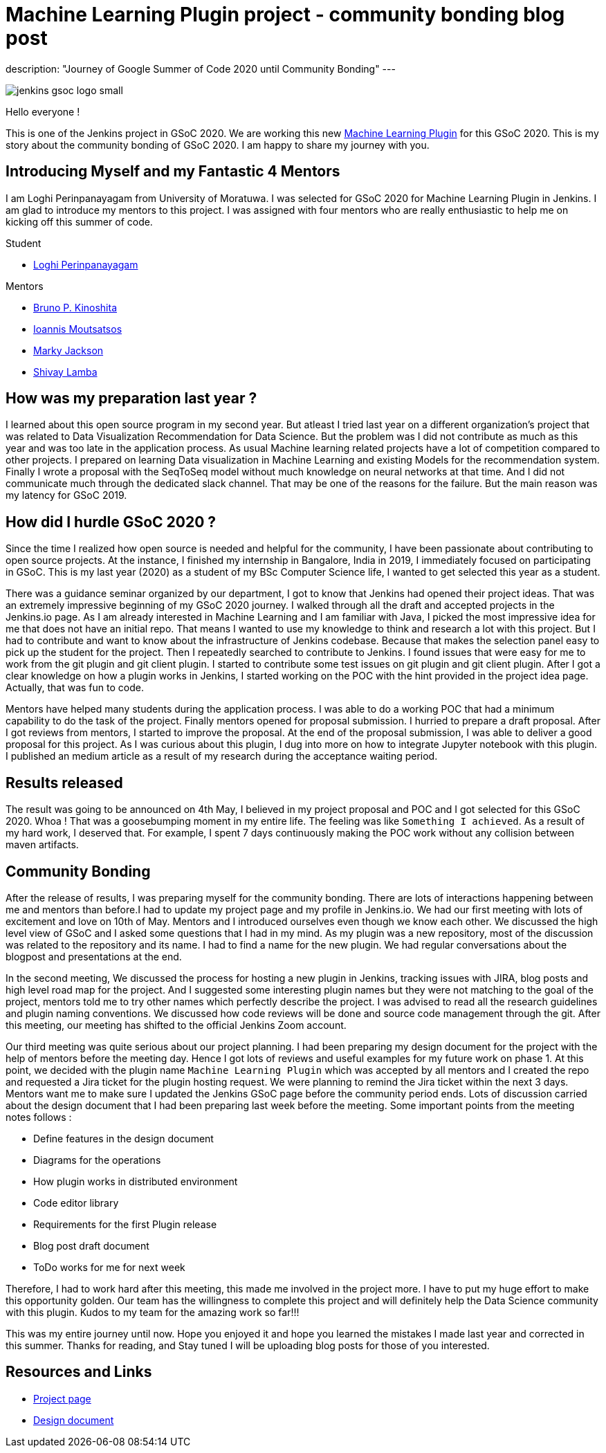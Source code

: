 = Machine Learning Plugin project - community bonding blog post
:page-tags: machinelearning, datascience, plugins, communitybonding, gsoc, gsoc2020

:page-author: loghijiaha
:page-opengraph: ../../images/images/gsoc/opengraph.png
description: "Journey of Google Summer of Code  2020 until Community Bonding"
---

image::/images/gsoc/jenkins-gsoc-logo_small.png[align="center"]

Hello everyone !

This is one of the Jenkins project in GSoC 2020. We are working this new link:/projects/gsoc/2020/projects/machine-learning/[Machine Learning Plugin] for this GSoC 2020.
This is my story about the community bonding of GSoC 2020. I am happy to share my journey with you. 

== Introducing Myself and my Fantastic 4 Mentors

I am Loghi Perinpanayagam from University of Moratuwa. I was selected for GSoC 2020 for Machine Learning Plugin in Jenkins. I am glad to introduce my mentors to this project. I was assigned with four mentors who are really enthusiastic to help me on kicking off this summer of code.

Student 

* link:/blog/authors/loghijiaha[Loghi Perinpanayagam]

Mentors

* link:/blog/authors/kinow[Bruno P. Kinoshita] +
* link:/blog/authors/imoutsatsos[Ioannis Moutsatsos] +
* link:/blog/authors/markyjackson-taulia[Marky Jackson] +
* link:/blog/authors/shivaylamba[Shivay Lamba] +

== How was my preparation last year ? 

I learned about this open source program in my second year. But atleast I tried last year on a different organization’s project that was related to Data Visualization Recommendation for Data Science. But the problem was I did not contribute as much as this year and was too late in the application process. As usual Machine learning related projects have a lot of competition compared to other projects. I prepared on learning Data visualization in Machine Learning and existing Models for the recommendation system. Finally I wrote a proposal with the SeqToSeq model without much knowledge on neural networks at that time. And I did not communicate much through the dedicated slack channel.  That may be one of the reasons for the failure. But the main reason was my latency for GSoC 2019.

== How did I hurdle GSoC 2020 ? 

Since the time I realized how open source is needed and helpful for the community, I have been passionate about contributing to open source projects. At the instance, I finished my internship in Bangalore, India in 2019, I immediately focused on participating in GSoC. This is my last year (2020) as a student of my BSc Computer Science life, I wanted to get selected this year as a student. 

There was a guidance seminar organized by our department, I got to know that Jenkins had opened their project ideas. That was an extremely impressive beginning of my GSoC 2020 journey. I walked through all the draft and accepted projects in the Jenkins.io page. As I am already interested in Machine Learning and I am familiar with Java, I picked the most impressive idea for me that does not have an initial repo. That means I wanted to use my knowledge to think and research a lot with this project. But I had to contribute and want to know about the infrastructure of Jenkins codebase. Because that makes the selection panel easy to pick up the student for the project.  Then I repeatedly searched to contribute to Jenkins. I found issues that were easy for me to work from the git plugin and git client plugin. I started to contribute some test issues on git plugin and git client plugin. After I got a clear knowledge on how a plugin works in Jenkins, I started working on the POC with the hint provided in the project idea page. Actually, that was fun to code. 

Mentors have helped many students during the application process. I was able to do a working POC that had a minimum capability to do the task of the project. Finally mentors opened for proposal submission. I hurried to prepare a draft proposal. After I got reviews from mentors, I started to improve the proposal. At the end of the proposal submission, I was able to deliver a good proposal for this project. As I was curious about this plugin, I dug into more on how to integrate Jupyter notebook with this plugin. I published an medium article as a result of my research during the acceptance waiting period. 
    
== Results released

The result was going to be announced on 4th May, I believed in my project proposal and POC and I got selected for this GSoC 2020. Whoa ! That was a goosebumping moment in my entire life. The feeling was like `Something I achieved`. As a result of my hard work, I deserved that.
For example, I spent 7 days continuously making the POC work without any collision between maven artifacts.


== Community Bonding

After the release of results, I was preparing myself for the community bonding. There are lots of interactions happening between me and mentors than before.I had to update my project page and my profile in Jenkins.io. We had our first meeting with lots of excitement and love on 10th of May. Mentors and I introduced ourselves even though we know each other. We discussed the high level view of GSoC and I asked some questions that I had in my mind. As my plugin was a new repository, most of the discussion was related to the repository and its name. I had  to find a name for the new plugin. We had regular conversations about the blogpost and presentations at the end.

In the second meeting, We discussed the process for hosting a new plugin in Jenkins, tracking issues with JIRA, blog posts and high level road map for the project. And I suggested some interesting plugin names but they were not matching to the goal of the project, mentors told me to try other names which perfectly describe the project. I was advised to read all the research guidelines and plugin naming conventions. We discussed how code reviews will be done and source code management through the git. After this meeting, our meeting has shifted to the official Jenkins Zoom account. 

Our third meeting was quite serious about our project planning. I had been preparing my design document for the project with the help of mentors before the meeting day. Hence I got lots of reviews and useful examples for my future work on phase 1. At this point, we decided with the plugin name `Machine Learning Plugin` which was accepted by all mentors and I created the repo and requested a Jira ticket for the plugin hosting request. We were planning to remind the Jira ticket within the next 3 days. Mentors want me to make sure I updated the Jenkins GSoC page before the community period ends. Lots of discussion carried about the design document that I had been preparing last week before the meeting. Some important points from the meeting notes follows :

* Define features in the design document
* Diagrams for the operations
* How plugin works in distributed environment 
* Code editor library
* Requirements for the first Plugin release 
* Blog post draft document
* ToDo works for me for next week

Therefore, I had to work hard after this meeting, this made me involved in the project more. I have to put my huge effort to make this opportunity golden. Our team has the willingness to complete this project and will definitely help the Data Science community with this plugin. 
Kudos to my team for the amazing work so far!!! 

This was my entire journey until now. Hope you enjoyed it and hope you learned the mistakes I made last year and corrected in this summer.
Thanks for reading, and Stay tuned I will be uploading blog posts for those of you interested.

== Resources and Links

* link:/projects/gsoc/2020/projects/machine-learning/[Project page]
* link:https://docs.google.com/document/d/10FjktNmWpdjgbGg3tEViadV_JNevn9W0sMOu-bF8m-o/edit?usp=sharing[Design document]
